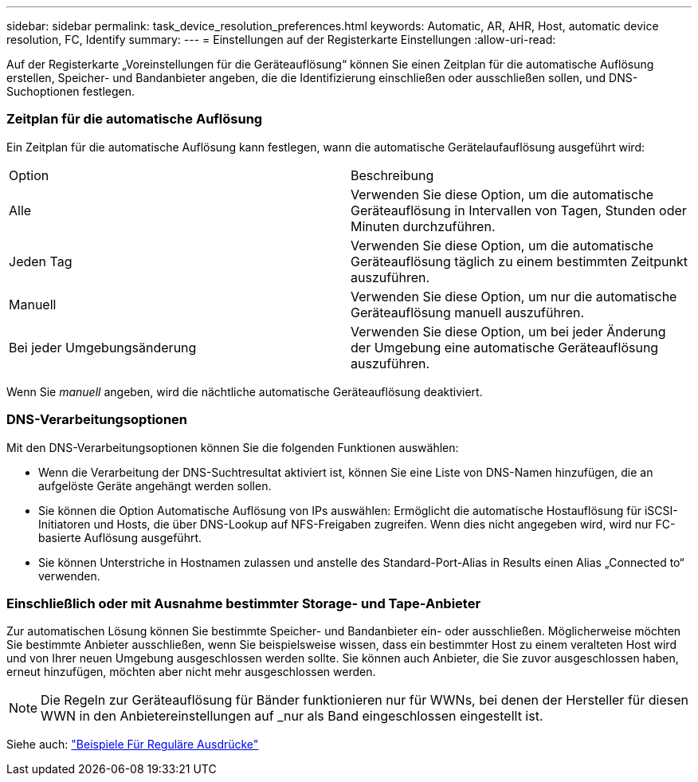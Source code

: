 ---
sidebar: sidebar 
permalink: task_device_resolution_preferences.html 
keywords: Automatic, AR, AHR, Host, automatic device resolution, FC, Identify 
summary:  
---
= Einstellungen auf der Registerkarte Einstellungen
:allow-uri-read: 


[role="lead"]
Auf der Registerkarte „Voreinstellungen für die Geräteauflösung“ können Sie einen Zeitplan für die automatische Auflösung erstellen, Speicher- und Bandanbieter angeben, die die Identifizierung einschließen oder ausschließen sollen, und DNS-Suchoptionen festlegen.



=== Zeitplan für die automatische Auflösung

Ein Zeitplan für die automatische Auflösung kann festlegen, wann die automatische Gerätelaufauflösung ausgeführt wird:

|===


| Option | Beschreibung 


| Alle | Verwenden Sie diese Option, um die automatische Geräteauflösung in Intervallen von Tagen, Stunden oder Minuten durchzuführen. 


| Jeden Tag | Verwenden Sie diese Option, um die automatische Geräteauflösung täglich zu einem bestimmten Zeitpunkt auszuführen. 


| Manuell | Verwenden Sie diese Option, um nur die automatische Geräteauflösung manuell auszuführen. 


| Bei jeder Umgebungsänderung | Verwenden Sie diese Option, um bei jeder Änderung der Umgebung eine automatische Geräteauflösung auszuführen. 
|===
Wenn Sie _manuell_ angeben, wird die nächtliche automatische Geräteauflösung deaktiviert.



=== DNS-Verarbeitungsoptionen

Mit den DNS-Verarbeitungsoptionen können Sie die folgenden Funktionen auswählen:

* Wenn die Verarbeitung der DNS-Suchtresultat aktiviert ist, können Sie eine Liste von DNS-Namen hinzufügen, die an aufgelöste Geräte angehängt werden sollen.
* Sie können die Option Automatische Auflösung von IPs auswählen: Ermöglicht die automatische Hostauflösung für iSCSI-Initiatoren und Hosts, die über DNS-Lookup auf NFS-Freigaben zugreifen. Wenn dies nicht angegeben wird, wird nur FC-basierte Auflösung ausgeführt.
* Sie können Unterstriche in Hostnamen zulassen und anstelle des Standard-Port-Alias in Results einen Alias „Connected to“ verwenden.




=== Einschließlich oder mit Ausnahme bestimmter Storage- und Tape-Anbieter

Zur automatischen Lösung können Sie bestimmte Speicher- und Bandanbieter ein- oder ausschließen. Möglicherweise möchten Sie bestimmte Anbieter ausschließen, wenn Sie beispielsweise wissen, dass ein bestimmter Host zu einem veralteten Host wird und von Ihrer neuen Umgebung ausgeschlossen werden sollte. Sie können auch Anbieter, die Sie zuvor ausgeschlossen haben, erneut hinzufügen, möchten aber nicht mehr ausgeschlossen werden.


NOTE: Die Regeln zur Geräteauflösung für Bänder funktionieren nur für WWNs, bei denen der Hersteller für diesen WWN in den Anbietereinstellungen auf _nur als Band eingeschlossen eingestellt ist.

Siehe auch: link:concept_device_resolution_regex_examples.html["Beispiele Für Reguläre Ausdrücke"]
